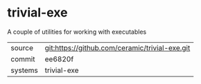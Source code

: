 * trivial-exe

A couple of utilities for working with executables

|---------+-------------------------------------------|
| source  | git:https://github.com/ceramic/trivial-exe.git   |
| commit  | ee6820f  |
| systems | trivial-exe |
|---------+-------------------------------------------|

